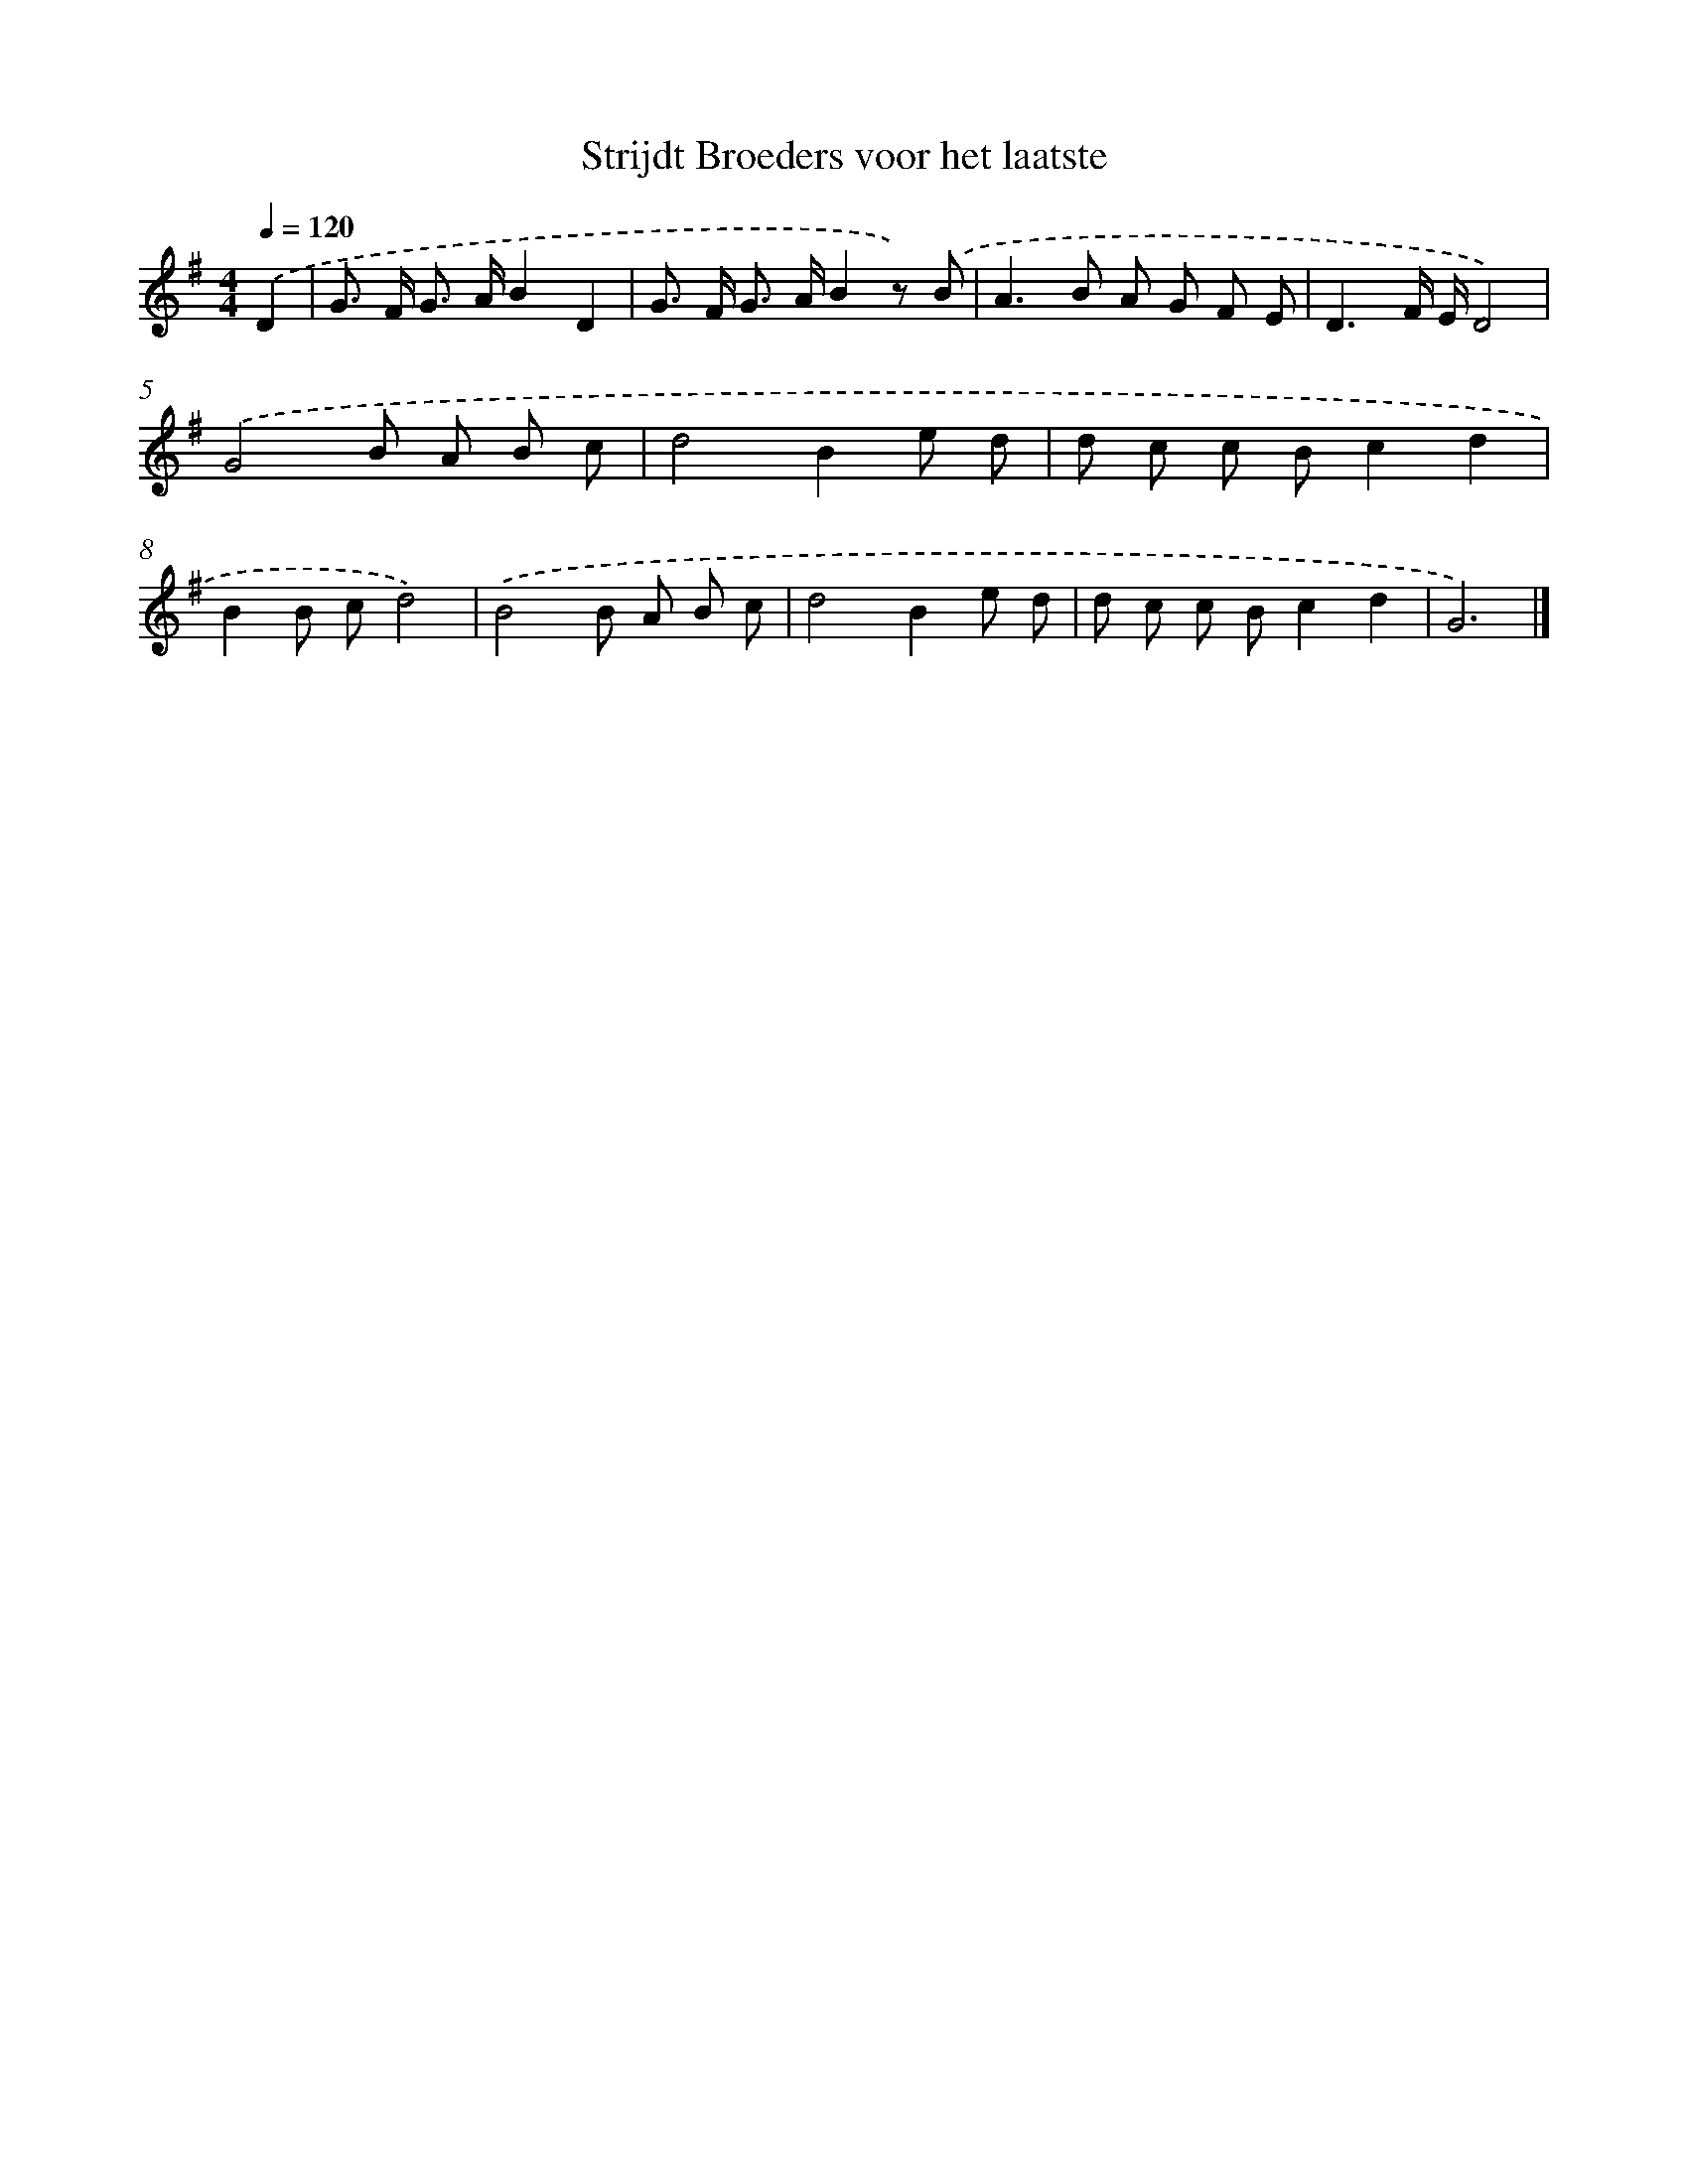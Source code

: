 X: 15107
T: Strijdt Broeders voor het laatste
%%abc-version 2.0
%%abcx-abcm2ps-target-version 5.9.1 (29 Sep 2008)
%%abc-creator hum2abc beta
%%abcx-conversion-date 2018/11/01 14:37:50
%%humdrum-veritas 1070613486
%%humdrum-veritas-data 3405182344
%%continueall 1
%%barnumbers 0
L: 1/8
M: 4/4
Q: 1/4=120
K: G clef=treble
.('D2 [I:setbarnb 1]|
G> F G> AB2D2 |
G> F G> AB2z) .('B |
A2>B2 A G F E |
D3F/ E/D4) |
.('G4B A B c |
d4B2e d |
d c c Bc2d2 |
B2B cd4) |
.('B4B A B c |
d4B2e d |
d c c Bc2d2 |
G6) |]
